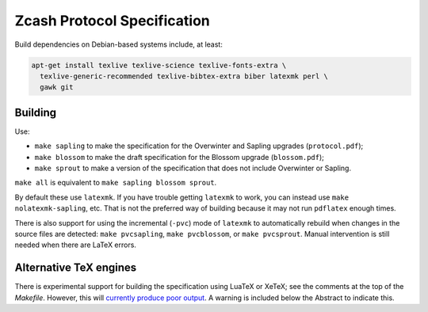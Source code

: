 ==============================
 Zcash Protocol Specification
==============================

Build dependencies on Debian-based systems include, at least:

.. code::

   apt-get install texlive texlive-science texlive-fonts-extra \
     texlive-generic-recommended texlive-bibtex-extra biber latexmk perl \
     gawk git


Building
--------

Use:

* ``make sapling`` to make the specification for the Overwinter and
  Sapling upgrades (``protocol.pdf``);
* ``make blossom`` to make the draft specification for the Blossom upgrade
  (``blossom.pdf``);
* ``make sprout`` to make a version of the specification that does not
  include Overwinter or Sapling.

``make all`` is equivalent to ``make sapling blossom sprout``.

By default these use ``latexmk``. If you have trouble getting ``latexmk`` to
work, you can instead use ``make nolatexmk-sapling``, etc. That is not the
preferred way of building because it may not run ``pdflatex`` enough times.

There is also support for using the incremental (``-pvc``) mode of
``latexmk`` to automatically rebuild when changes in the source files are
detected: ``make pvcsapling``, ``make pvcblossom``, or ``make pvcsprout``.
Manual intervention is still needed when there are LaTeX errors.


Alternative TeX engines
-----------------------

There is experimental support for building the specification using LuaTeX
or XeTeX; see the comments at the top of the `Makefile`. However, this will
`currently produce poor output <https://github.com/zcash/zips/issues/249>`_.
A warning is included below the Abstract to indicate this.
